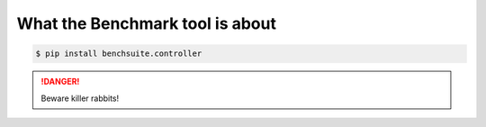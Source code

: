====================================
What the Benchmark tool is about
====================================



.. code-block:: console

    $ pip install benchsuite.controller

.. DANGER::
   Beware killer rabbits!
